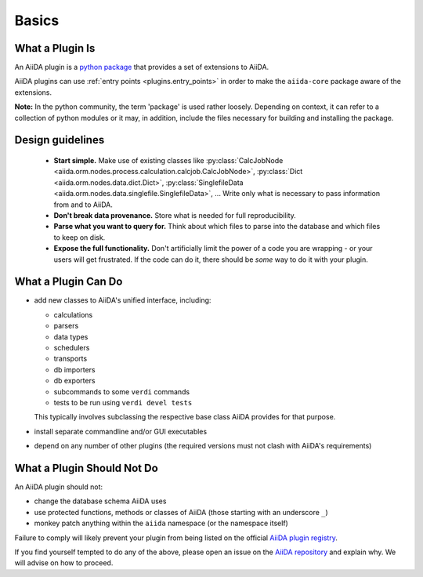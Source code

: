 Basics
======


What a Plugin Is
----------------

An AiiDA plugin is a `python package <packages>`_ that provides a set of
extensions to AiiDA.

AiiDA plugins can use :ref:`entry points <plugins.entry_points>` in order to 
make the ``aiida-core`` package aware of the extensions.

**Note:** In the python community, the term 'package' is used rather loosely.
Depending on context, it can refer to a collection of python modules or it may,
in addition, include the files necessary for building and installing the
package.

.. _packages: https://docs.python.org/2/tutorial/modules.html?highlight=package#packages

Design guidelines
------------------

 * **Start simple.** Make use of existing classes like
   :py:class:`CalcJobNode <aiida.orm.nodes.process.calculation.calcjob.CalcJobNode>`,
   :py:class:`Dict <aiida.orm.nodes.data.dict.Dict>`,
   :py:class:`SinglefileData <aiida.orm.nodes.data.singlefile.SinglefileData>`,
   ...
   Write only what is necessary to pass information from and to AiiDA. 
 * **Don't break data provenance.** Store what is needed for full reproducibility.
 * **Parse what you want to query for.** Think about which files to parse into the database and which files to keep on disk.
 * **Expose the full functionality.** 
   Don't artificially limit the power of a code you are wrapping - or your users
   will get frustrated. 
   If the code can do it, there should be *some* way to do it with your plugin.


What a Plugin Can Do
--------------------

* add new classes to AiiDA's unified interface, including:

  - calculations
  - parsers
  - data types
  - schedulers
  - transports
  - db importers
  - db exporters
  - subcommands to some ``verdi`` commands
  - tests to be run using ``verdi devel tests``

  This typically involves subclassing the respective base class AiiDA provides for that purpose.
* install separate commandline and/or GUI executables
* depend on any number of other plugins (the required versions must
  not clash with AiiDA's requirements)


.. _plugins.maynot:

What a Plugin Should Not Do
---------------------------

An AiiDA plugin should not:

* change the database schema AiiDA uses
* use protected functions, methods or classes of AiiDA (those starting with an underscore ``_``)
* monkey patch anything within the ``aiida`` namespace (or the namespace itself)

Failure to comply will likely prevent your plugin
from being listed on the official `AiiDA plugin registry <registry>`_.

If you find yourself tempted to do any of the above, please open an issue on
the `AiiDA repository <core>`_ and explain why.
We will advise on how to proceed.


.. _core: https://github.com/aiidateam/aiida-core
.. _registry: https://github.com/aiidateam/aiida-registry
